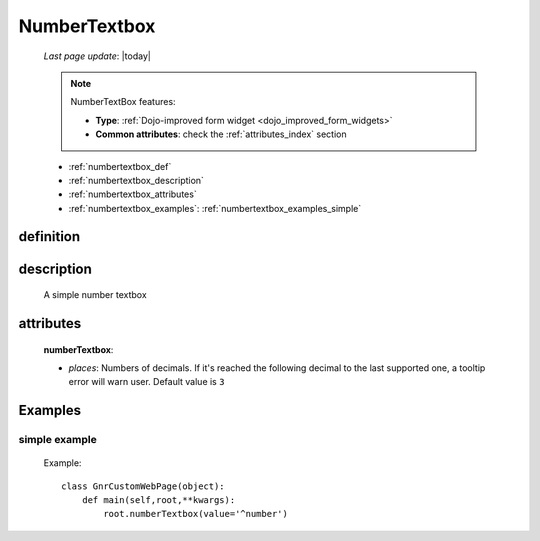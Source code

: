.. _numbertextbox:

=============
NumberTextbox
=============
    
    *Last page update*: |today|
    
    .. note:: NumberTextBox features:
              
              * **Type**: :ref:`Dojo-improved form widget <dojo_improved_form_widgets>`
              * **Common attributes**: check the :ref:`attributes_index` section
    
    * :ref:`numbertextbox_def`
    * :ref:`numbertextbox_description`
    * :ref:`numbertextbox_attributes`
    * :ref:`numbertextbox_examples`: :ref:`numbertextbox_examples_simple`

.. _numbertextbox_def:

definition
==========

    .. method:: numberTextbox([**kwargs])
    
.. _numbertextbox_description:
    
description
===========

    A simple number textbox
    
.. _numbertextbox_attributes:

attributes
==========
    
    **numberTextbox**:
    
    * *places*: Numbers of decimals. If it's reached the following decimal to the last supported one,
      a tooltip error will warn user. Default value is ``3``
      
.. _numbertextbox_examples:

Examples
========

.. _numbertextbox_examples_simple:

simple example
--------------

    Example::
    
        class GnrCustomWebPage(object):
            def main(self,root,**kwargs):
                root.numberTextbox(value='^number')
